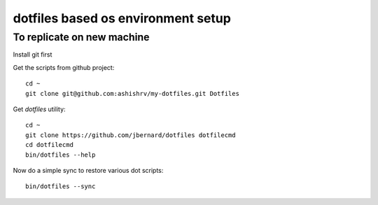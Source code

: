 dotfiles based os environment setup
=========================================


To replicate on new machine
-------------------------------

Install git first

Get the scripts from github project::

    cd ~
    git clone git@github.com:ashishrv/my-dotfiles.git Dotfiles

Get *dotfiles* utility::

	cd ~
	git clone https://github.com/jbernard/dotfiles dotfilecmd
	cd dotfilecmd
	bin/dotfiles --help

Now do a simple sync to restore various dot scripts::	

	bin/dotfiles --sync
	


	



